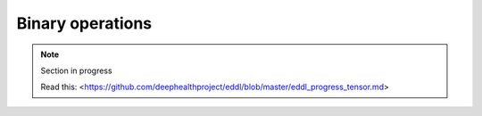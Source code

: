 Binary operations
=================

.. note::

    Section in progress

    Read this: <https://github.com/deephealthproject/eddl/blob/master/eddl_progress_tensor.md>

